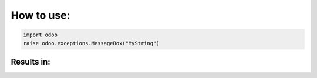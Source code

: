 
How to use:
==============

.. code-block:: python

   import odoo
   raise odoo.exceptions.MessageBox("MyString")


Results in:
~~~~~~~~~~~~

.. image:: /raise_message_box/static/sample.png
